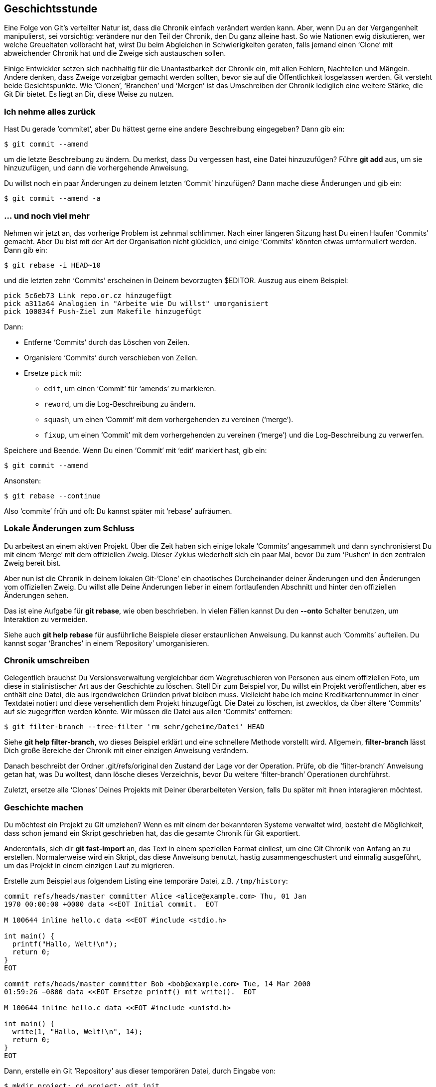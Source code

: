 == Geschichtsstunde ==

Eine Folge von Git’s verteilter Natur ist, dass die Chronik einfach
verändert werden kann. Aber, wenn Du an der Vergangenheit manipulierst, sei
vorsichtig: verändere nur den Teil der Chronik, den Du ganz alleine hast. So
wie Nationen ewig diskutieren, wer welche Greueltaten vollbracht hat, wirst
Du beim Abgleichen in Schwierigkeiten geraten, falls jemand einen ‘Clone’
mit abweichender Chronik hat und die Zweige sich austauschen sollen.

Einige Entwickler setzen sich nachhaltig für die Unantastbarkeit der Chronik
ein, mit allen Fehlern, Nachteilen und Mängeln. Andere denken, dass Zweige
vorzeigbar gemacht werden sollten, bevor sie auf die Öffentlichkeit
losgelassen werden. Git versteht beide Gesichtspunkte. Wie ‘Clonen’,
‘Branchen’ und ‘Mergen’ ist das Umschreiben der Chronik lediglich eine
weitere Stärke, die Git Dir bietet. Es liegt an Dir, diese Weise zu nutzen.

=== Ich nehme alles zurück ===

Hast Du gerade ‘commitet’, aber Du hättest gerne eine andere Beschreibung
eingegeben? Dann gib ein:

 $ git commit --amend

um die letzte Beschreibung zu ändern. Du merkst, dass Du vergessen hast, eine
Datei hinzuzufügen? Führe *git add* aus, um sie hinzuzufügen, und dann die
vorhergehende Anweisung.

Du willst noch ein paar Änderungen zu deinem letzten ‘Commit’ hinzufügen?
Dann mache diese Änderungen und gib ein:

 $ git commit --amend -a

=== ... und noch viel mehr ===

Nehmen wir jetzt an, das vorherige Problem ist zehnmal schlimmer. Nach einer
längeren Sitzung hast Du einen Haufen ‘Commits’ gemacht. Aber Du bist mit
der Art der Organisation nicht glücklich, und einige ‘Commits’ könnten etwas
umformuliert werden. Dann gib ein:

 $ git rebase -i HEAD~10

und die letzten zehn ‘Commits’ erscheinen in Deinem bevorzugten
$EDITOR. Auszug aus einem Beispiel:

    pick 5c6eb73 Link repo.or.cz hinzugefügt
    pick a311a64 Analogien in "Arbeite wie Du willst" umorganisiert
    pick 100834f Push-Ziel zum Makefile hinzugefügt

Dann:

- Entferne ‘Commits’ durch das Löschen von Zeilen.
- Organisiere ‘Commits’ durch verschieben von Zeilen.
- Ersetze `pick` mit:
   * `edit`, um einen ‘Commit’ für ‘amends’ zu markieren.
   * `reword`, um die Log-Beschreibung zu ändern.
   * `squash`, um einen ‘Commit’ mit dem vorhergehenden zu vereinen (‘merge’).
   * `fixup`, um einen ‘Commit’ mit dem vorhergehenden zu vereinen (‘merge’) und die Log-Beschreibung zu verwerfen.

Speichere und Beende. Wenn Du einen ‘Commit’ mit ‘edit’ markiert hast, gib
ein:

 $ git commit --amend

Ansonsten:

 $ git rebase --continue

Also ‘commite’ früh und oft: Du kannst später mit ‘rebase’ aufräumen.

=== Lokale Änderungen zum Schluss ===

Du arbeitest an einem aktiven Projekt. Über die Zeit haben sich einige
lokale ‘Commits’ angesammelt und dann synchronisierst Du mit einem ‘Merge’
mit dem offiziellen Zweig. Dieser Zyklus wiederholt sich ein paar Mal, bevor
Du zum ‘Pushen’ in den zentralen Zweig bereit bist.

Aber nun ist die Chronik in deinem lokalen Git-’Clone’ ein chaotisches
Durcheinander deiner Änderungen und den Änderungen vom offiziellen Zweig. Du
willst alle Deine Änderungen lieber in einem fortlaufenden Abschnitt und
hinter den offiziellen Änderungen sehen.

Das ist eine Aufgabe für *git rebase*, wie oben beschrieben. In vielen
Fällen kannst Du den *--onto* Schalter benutzen, um Interaktion zu vermeiden.

Siehe auch *git help rebase* für ausführliche Beispiele dieser erstaunlichen
Anweisung. Du kannst auch ‘Commits’ aufteilen. Du kannst sogar ‘Branches’ in
einem ‘Repository’ umorganisieren.

=== Chronik umschreiben ===

Gelegentlich brauchst Du Versionsverwaltung vergleichbar dem Wegretuschieren
von Personen aus einem offiziellen Foto, um diese in stalinistischer Art aus
der Geschichte zu löschen. Stell Dir zum Beispiel vor, Du willst ein Projekt
veröffentlichen, aber es enthält eine Datei, die aus irgendwelchen Gründen
privat bleiben muss. Vielleicht habe ich meine Kreditkartennummer in einer
Textdatei notiert und diese versehentlich dem Projekt hinzugefügt. Die Datei
zu löschen, ist zwecklos, da über ältere ‘Commits’ auf sie zugegriffen werden
könnte. Wir müssen die Datei aus allen ‘Commits’ entfernen:

 $ git filter-branch --tree-filter 'rm sehr/geheime/Datei' HEAD

Siehe *git help filter-branch*, wo dieses Beispiel erklärt und eine
schnellere Methode vorstellt wird. Allgemein, *filter-branch* lässt Dich
große Bereiche der Chronik mit einer einzigen Anweisung verändern.

Danach beschreibt der Ordner +.git/refs/original+ den Zustand der Lage vor
der Operation. Prüfe, ob die ‘filter-branch’ Anweisung getan hat, was Du
wolltest, dann lösche dieses Verzeichnis, bevor Du weitere ‘filter-branch’
Operationen durchführst.

Zuletzt, ersetze alle ‘Clones’ Deines Projekts mit Deiner überarbeiteten
Version, falls Du später mit ihnen interagieren möchtest.

=== Geschichte machen ===

[[makinghistory]] Du möchtest ein Projekt zu Git umziehen? Wenn es mit einem
der bekannteren Systeme verwaltet wird, besteht die Möglichkeit, dass schon
jemand ein Skript geschrieben hat, das die gesamte Chronik für Git
exportiert.

Anderenfalls, sieh dir *git fast-import* an, das Text in einem speziellen
Format einliest, um eine Git Chronik von Anfang an zu
erstellen. Normalerweise wird ein Skript, das diese Anweisung benutzt,
hastig zusammengeschustert und einmalig ausgeführt, um das Projekt in einem
einzigen Lauf zu migrieren.

Erstelle zum Beispiel aus folgendem Listing eine temporäre Datei, z.B. `/tmp/history`:
----------------------------------
commit refs/heads/master committer Alice <alice@example.com> Thu, 01 Jan
1970 00:00:00 +0000 data <<EOT Initial commit.  EOT

M 100644 inline hello.c data <<EOT #include <stdio.h>

int main() {
  printf("Hallo, Welt!\n");
  return 0;
}
EOT

commit refs/heads/master committer Bob <bob@example.com> Tue, 14 Mar 2000
01:59:26 −0800 data <<EOT Ersetze printf() mit write().  EOT

M 100644 inline hello.c data <<EOT #include <unistd.h>

int main() {
  write(1, "Hallo, Welt!\n", 14);
  return 0;
}
EOT

----------------------------------

Dann, erstelle ein Git ‘Repository’ aus dieser temporären Datei, durch
Eingabe von:

 $ mkdir project; cd project; git init
 $ git fast-import --date-format=rfc2822 < /tmp/history

Die aktuellste Version des Projekts kannst Du abrufen (‘checkout’) mit:

 $ git checkout master .

Die Anweisung *git fast-export* konvertiert jedes ‘Repository’ in das *git
fast-import* Format, dessen Ausgabe Du studieren kannst, um Exporte zu
schreiben und außerdem, um ‘Repositories’ im menschenlesbaren Text zu übertragen.

Tatsächlich können diese Anweisungen Klartext-’Repositories’ über reine
Textkanäle übertragen.

=== Wo ging alles schief? ===

Du hast gerade eine Funktion in Deiner Anwendung entdeckt, die nicht mehr
funktioniert und Du weißt sicher, dass sie vor ein paar Monaten noch
ging. Argh! Wo kommt dieser Fehler her? Hättest Du nur die Funktion während
der Entwicklung getestet.

Dafür ist es nun zu spät. Wie auch immer, vorausgesetzt Du hast oft
‘comittet’, kann Git Dir sagen, wo das Problem liegt:

 $ git bisect start
 $ git bisect bad HEAD
 $ git bisect good 1b6d

Git ruft einen Stand ab, der genau dazwischen liegt. Teste die Funktion und
wenn sie immer noch nicht funktioniert:

 $ git bisect bad

Wenn nicht, ersetzte “bad” mit “good”. Git versetzt Dich wieder auf einen
Stand genau zwischen den bekannten Versionen “good” und “bad” und reduziert
so die Möglichkeiten. Nach ein paar Durchläufen wird Dich diese binäre Suche
zu dem ‘Commit’ führen, der die Probleme verursacht. Wenn Du deine
Ermittlungen abgeschlossen hast, kehre zum Originalstand zurück mit:

 $ git bisect reset

Anstatt jede Änderung per Hand zu untersuchen, automatisiere die Suche durch
Ausführen von:

 $ git bisect run mein_skript

Git benutzt den Rückgabewert der übergebenen Anweisung, normalerweise ein
Skript für einmalige Ausführung, um zu entscheiden, ob eine Änderung gut
(‘good’) oder schlecht (‘bad’) ist: Das Skript sollte 0 für ‘good’
zurückgeben, 125 wenn die Änderung übersprungen werden soll und irgendetwas
zwischen 1 und 127 für ‘bad’. Ein negativer Rückgabewert beendet die
‘bisect’-Operation sofort.

Du kannst noch viel mehr machen: die Hilfe erklärt, wie man
‘bisect’-Operationen visualisiert, das ‘bisect’-Log untersucht oder
wiedergibt und sicher unschuldige Änderungen ausschließt, um die Suche zu
beschleunigen.

=== Wer ist verantwortlich? ===

Wie viele andere Versionsverwaltungssysteme hat Git eine ‘blame’ Anweisung:

 $ git blame bug.c

das jede Zeile in der angegebenen Datei kommentiert, um anzuzeigen, wer sie
zuletzt geändert hat und wann. Im Gegensatz zu vielen anderen
Versionsverwaltungssystemen funktioniert diese Operation offline, es wird
nur von der lokalen Festplatte gelesen.

=== Persönliche Erfahrungen ===

In einem zentralisierten Versionsverwaltungssystem ist das Bearbeiten der
Chronik eine schwierige Angelegenheit und den Administratoren
vorbehalten. ‘Clonen’, ‘Branchen’ und ‘Mergen’ sind unmöglich ohne
Netzwerkverbindung. Ebenso grundlegende Funktionen wie das Durchsuchen der
Chronik oder das ‘comitten’ einer Änderung. In manchen Systemen benötigt der
Anwender schon eine Netzwerkverbindung, nur um seine eigenen Änderungen zu
sehen oder um eine Datei zum Bearbeiten zu öffnen.

Zentralisierte Systeme schließen es aus, offline zu arbeiten und benötigen
teurere Netzwerkinfrastruktur, vor allem, wenn die Zahl der Entwickler
steigt. Am wichtigsten ist, dass alle Operationen bis zu einem gewissen Grad
langsamer sind, in der Regel bis zu dem Punkt, wo Anwender erweiterte
Anweisungen scheuen, bis sie absolut notwendig sind. In extremen Fällen
trifft das auch auf die grundlegenden Anweisungen zu. Wenn Anwender langsame
Anweisungen ausführen müssen, sinkt die Produktivität, da der Arbeitsfluss
unterbrochen wird.

Ich habe diese Phänomen aus erster Hand erfahren. Git war das erste
Versionsverwaltungssystem, das ich benutzt habe. Ich bin schnell in die
Anwendung hineingewachsen und betrachtete viele Funktionen als
selbstverständlich. Ich habe einfach vorausgesetzt, dass andere Systeme
ähnlich sind: die Auswahl eines Versionsverwaltungssystems sollte nicht
anders sein als die Auswahl eines Texteditors oder Internetbrowser.

Ich war geschockt, als ich später gezwungen war, ein zentralisiertes System
zu benutzen. Eine unzuverlässige Internetverbindung stört mit Git nicht
sehr, aber sie macht die Entwicklung unerträglich, wenn sie so zuverlässig
wie ein lokale Festplatte sein sollte. Zusätzlich habe ich mich dabei
ertappt, bestimmte Anweisungen zu vermeiden, um die damit verbundenen
Wartezeiten zu vermeiden, und das hat mich letztendlich davon abgehalten,
meinem gewohnten Arbeitsablauf zu folgen.

Wenn ich eine langsame Anweisung auszuführen hatte, wurde durch die
Unterbrechung meiner Gedankengänge dem Arbeitsfluss ein unverhältnismäßiger
Schaden zugefügt. Während des Wartens auf das Ende der Serverkommunikation
tat ich etwas anderes, um die Wartezeit zu überbrücken, zum Beispiel E-Mails
lesen oder Dokumentation schreiben. Wenn ich zur ursprünglichen Arbeit
zurückkehrte, war die Operation längst beendet und ich vergeudete noch mehr
Zeit beim Versuch, mich zu erinnern, was ich getan habe. Menschen sind nicht
gut im Kontextwechsel.

Da war auch ein interessanter
http://de.wikipedia.org/wiki/Tragik_der_Allmende[Tragik-der-Allmende]
Effekt: Netzwerküberlastungen erahnend, verbrauchten einzelne Individuen für
diverse Operationen mehr Netzwerkbandbreite als erforderlich, um zukünftige
Engpässe zu vermeiden. Die Summe der Bemühungen verschlimmerte die
Überlastungen, was einzelne wiederum ermutigte, noch mehr Bandbreite zu
verbrauchen, um noch längere Wartezeiten zu verhindern.
